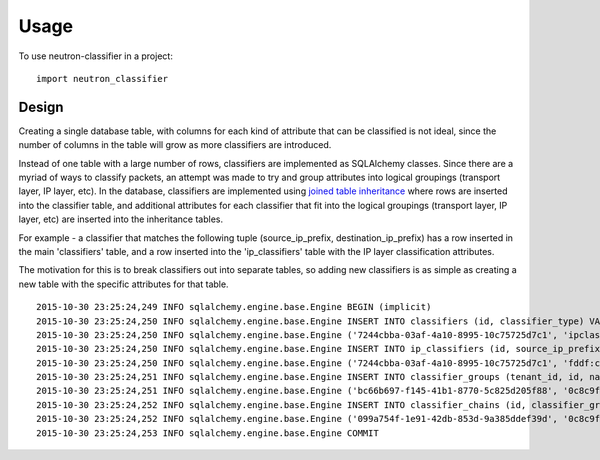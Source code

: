 ========
Usage
========

To use neutron-classifier in a project::

    import neutron_classifier


Design
------

Creating a single database table, with columns for each kind of
attribute that can be classified is not ideal, since the number 
of columns in the table will grow as more classifiers are introduced.

Instead of one table with a large number of rows, classifiers are
implemented as SQLAlchemy classes. Since there are a myriad of ways to
classify packets, an attempt was made to try and group attributes into
logical groupings (transport layer, IP layer, etc). In the database,
classifiers are implemented using `joined table inheritance`_ where
rows are inserted into the classifier table, and additional attributes
for each classifier that fit into the logical groupings (transport
layer, IP layer, etc) are inserted into the inheritance tables.

For example - a classifier that matches the following tuple 
(source_ip_prefix, destination_ip_prefix) has a row inserted in the
main 'classifiers' table, and a row inserted into the 'ip_classifiers'
table with the IP layer classification attributes.

The motivation for this is to break classifiers out into separate
tables, so adding new classifiers is as simple as creating a new table
with the specific attributes for that table. 

::

    2015-10-30 23:25:24,249 INFO sqlalchemy.engine.base.Engine BEGIN (implicit)
    2015-10-30 23:25:24,250 INFO sqlalchemy.engine.base.Engine INSERT INTO classifiers (id, classifier_type) VALUES (?, ?)
    2015-10-30 23:25:24,250 INFO sqlalchemy.engine.base.Engine ('7244cbba-03af-4a10-8995-10c75725d7c1', 'ipclassifier')
    2015-10-30 23:25:24,250 INFO sqlalchemy.engine.base.Engine INSERT INTO ip_classifiers (id, source_ip_prefix, destination_ip_prefix) VALUES (?, ?, ?)
    2015-10-30 23:25:24,250 INFO sqlalchemy.engine.base.Engine ('7244cbba-03af-4a10-8995-10c75725d7c1', 'fddf:cb3b:bc4::/48', 'fd70:fbb6:449e::/48')
    2015-10-30 23:25:24,251 INFO sqlalchemy.engine.base.Engine INSERT INTO classifier_groups (tenant_id, id, name, description, service) VALUES (?, ?, ?, ?, ?)
    2015-10-30 23:25:24,251 INFO sqlalchemy.engine.base.Engine ('bc66b697-f145-41b1-8770-5c825d205f88', '0c8c9f51-4d4b-47d9-a030-ddc3cf86418e', 'test classifier', 'ensure all data inserted correctly', 'neutron-fwaas')
    2015-10-30 23:25:24,252 INFO sqlalchemy.engine.base.Engine INSERT INTO classifier_chains (id, classifier_group_id, classifier_id, sequence) VALUES (?, ?, ?, ?)
    2015-10-30 23:25:24,252 INFO sqlalchemy.engine.base.Engine ('099a754f-1e91-42db-853d-9a385ddef39d', '0c8c9f51-4d4b-47d9-a030-ddc3cf86418e', '7244cbba-03af-4a10-8995-10c75725d7c1', 1)
    2015-10-30 23:25:24,253 INFO sqlalchemy.engine.base.Engine COMMIT

.. _joined table inheritance: http://docs.sqlalchemy.org/en/rel_1_0/orm/extensions/declarative/inheritance.html#joined-table-inheritance
